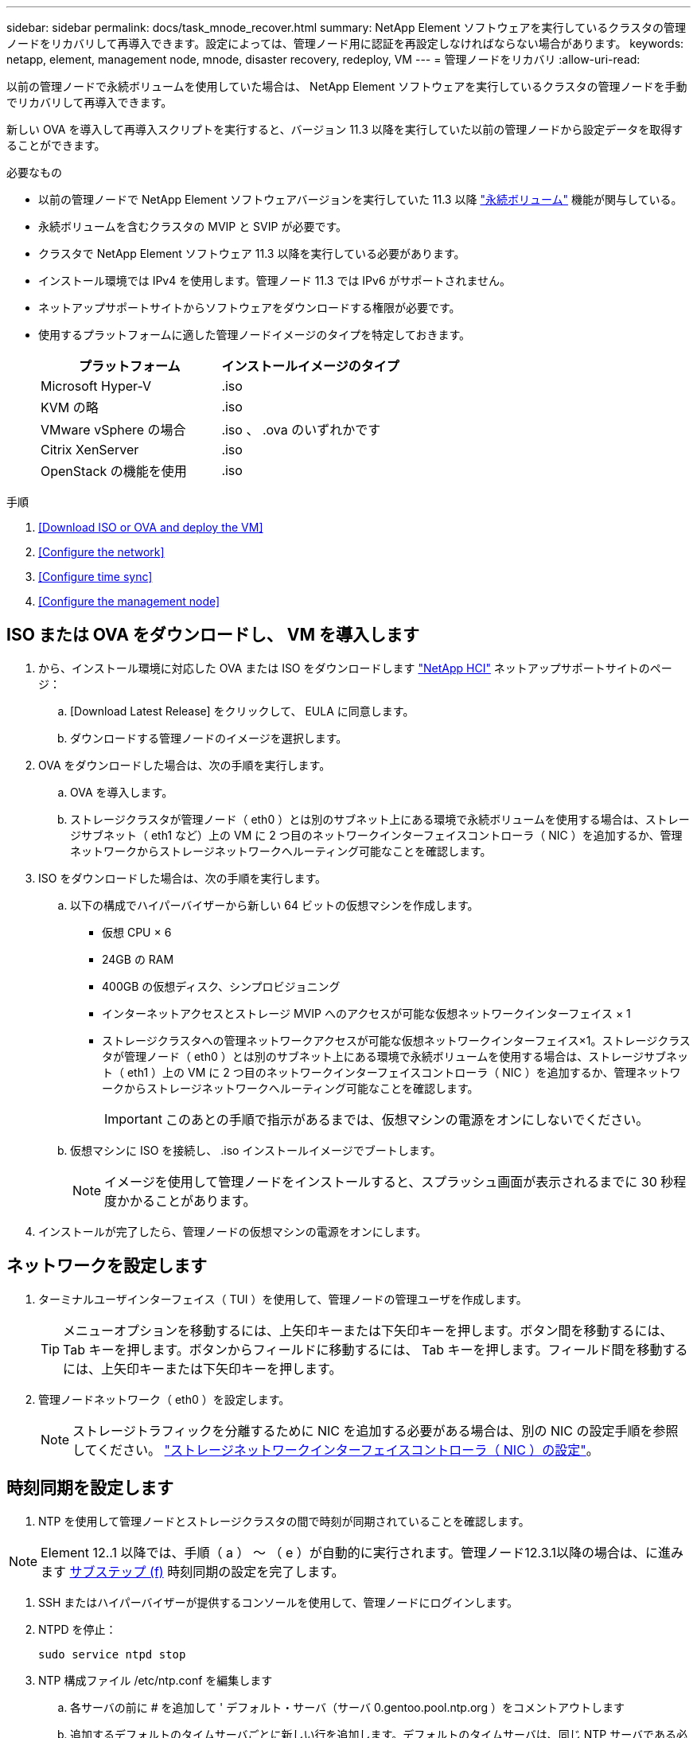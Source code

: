 ---
sidebar: sidebar 
permalink: docs/task_mnode_recover.html 
summary: NetApp Element ソフトウェアを実行しているクラスタの管理ノードをリカバリして再導入できます。設定によっては、管理ノード用に認証を再設定しなければならない場合があります。 
keywords: netapp, element, management node, mnode, disaster recovery, redeploy, VM 
---
= 管理ノードをリカバリ
:allow-uri-read: 


[role="lead"]
以前の管理ノードで永続ボリュームを使用していた場合は、 NetApp Element ソフトウェアを実行しているクラスタの管理ノードを手動でリカバリして再導入できます。

新しい OVA を導入して再導入スクリプトを実行すると、バージョン 11.3 以降を実行していた以前の管理ノードから設定データを取得することができます。

.必要なもの
* 以前の管理ノードで NetApp Element ソフトウェアバージョンを実行していた 11.3 以降 link:concept_hci_volumes.html#persistent-volumes["永続ボリューム"] 機能が関与している。
* 永続ボリュームを含むクラスタの MVIP と SVIP が必要です。
* クラスタで NetApp Element ソフトウェア 11.3 以降を実行している必要があります。
* インストール環境では IPv4 を使用します。管理ノード 11.3 では IPv6 がサポートされません。
* ネットアップサポートサイトからソフトウェアをダウンロードする権限が必要です。
* 使用するプラットフォームに適した管理ノードイメージのタイプを特定しておきます。
+
[cols="30,30"]
|===
| プラットフォーム | インストールイメージのタイプ 


| Microsoft Hyper-V | .iso 


| KVM の略 | .iso 


| VMware vSphere の場合 | .iso 、 .ova のいずれかです 


| Citrix XenServer | .iso 


| OpenStack の機能を使用 | .iso 
|===


.手順
. <<Download ISO or OVA and deploy the VM>>
. <<Configure the network>>
. <<Configure time sync>>
. <<Configure the management node>>




== ISO または OVA をダウンロードし、 VM を導入します

. から、インストール環境に対応した OVA または ISO をダウンロードします https://mysupport.netapp.com/site/products/all/details/netapp-hci/downloads-tab["NetApp HCI"^] ネットアップサポートサイトのページ：
+
.. [Download Latest Release] をクリックして、 EULA に同意します。
.. ダウンロードする管理ノードのイメージを選択します。


. OVA をダウンロードした場合は、次の手順を実行します。
+
.. OVA を導入します。
.. ストレージクラスタが管理ノード（ eth0 ）とは別のサブネット上にある環境で永続ボリュームを使用する場合は、ストレージサブネット（ eth1 など）上の VM に 2 つ目のネットワークインターフェイスコントローラ（ NIC ）を追加するか、管理ネットワークからストレージネットワークへルーティング可能なことを確認します。


. ISO をダウンロードした場合は、次の手順を実行します。
+
.. 以下の構成でハイパーバイザーから新しい 64 ビットの仮想マシンを作成します。
+
*** 仮想 CPU × 6
*** 24GB の RAM
*** 400GB の仮想ディスク、シンプロビジョニング
*** インターネットアクセスとストレージ MVIP へのアクセスが可能な仮想ネットワークインターフェイス × 1
*** ストレージクラスタへの管理ネットワークアクセスが可能な仮想ネットワークインターフェイス×1。ストレージクラスタが管理ノード（ eth0 ）とは別のサブネット上にある環境で永続ボリュームを使用する場合は、ストレージサブネット（ eth1 ）上の VM に 2 つ目のネットワークインターフェイスコントローラ（ NIC ）を追加するか、管理ネットワークからストレージネットワークへルーティング可能なことを確認します。
+

IMPORTANT: このあとの手順で指示があるまでは、仮想マシンの電源をオンにしないでください。



.. 仮想マシンに ISO を接続し、 .iso インストールイメージでブートします。
+

NOTE: イメージを使用して管理ノードをインストールすると、スプラッシュ画面が表示されるまでに 30 秒程度かかることがあります。



. インストールが完了したら、管理ノードの仮想マシンの電源をオンにします。




== ネットワークを設定します

. ターミナルユーザインターフェイス（ TUI ）を使用して、管理ノードの管理ユーザを作成します。
+

TIP: メニューオプションを移動するには、上矢印キーまたは下矢印キーを押します。ボタン間を移動するには、 Tab キーを押します。ボタンからフィールドに移動するには、 Tab キーを押します。フィールド間を移動するには、上矢印キーまたは下矢印キーを押します。

. 管理ノードネットワーク（ eth0 ）を設定します。
+

NOTE: ストレージトラフィックを分離するために NIC を追加する必要がある場合は、別の NIC の設定手順を参照してください。 link:task_mnode_install_add_storage_NIC.html["ストレージネットワークインターフェイスコントローラ（ NIC ）の設定"]。





== 時刻同期を設定します

. NTP を使用して管理ノードとストレージクラスタの間で時刻が同期されていることを確認します。



NOTE: Element 12..1 以降では、手順（ a ） ～ （ e ）が自動的に実行されます。管理ノード12.3.1以降の場合は、に進みます <<substep_f_recover_config_time_sync,サブステップ (f)>> 時刻同期の設定を完了します。

. SSH またはハイパーバイザーが提供するコンソールを使用して、管理ノードにログインします。
. NTPD を停止：
+
[listing]
----
sudo service ntpd stop
----
. NTP 構成ファイル /etc/ntp.conf を編集します
+
.. 各サーバの前に # を追加して ' デフォルト・サーバ（サーバ 0.gentoo.pool.ntp.org ）をコメントアウトします
.. 追加するデフォルトのタイムサーバごとに新しい行を追加します。デフォルトのタイムサーバは、同じ NTP サーバである必要があります で使用するストレージクラスタで使用します A link:task_mnode_recover.html#configure-the-management-node["後の手順"]。
+
[listing]
----
vi /etc/ntp.conf

#server 0.gentoo.pool.ntp.org
#server 1.gentoo.pool.ntp.org
#server 2.gentoo.pool.ntp.org
#server 3.gentoo.pool.ntp.org
server <insert the hostname or IP address of the default time server>
----
.. 完了したら構成ファイルを保存します。


. 新しく追加したサーバと NTP 同期を強制します。
+
[listing]
----
sudo ntpd -gq
----
. NTPD を再起動します。
+
[listing]
----
sudo service ntpd start
----
. [[[[suf_recover_config_time_sync]] ハイパーバイザーを使用したホストとの時間同期を無効にします（ VMware の例を次に示します）。
+

NOTE: OpenStack 環境の .iso イメージなどで、 VMware 以外のハイパーバイザー環境に mNode を導入する場合は、同等のコマンドについてハイパーバイザーのドキュメントを参照してください。

+
.. 定期的な時刻同期を無効にします。
+
[listing]
----
vmware-toolbox-cmd timesync disable
----
.. サービスの現在のステータスを表示して確認します。
+
[listing]
----
vmware-toolbox-cmd timesync status
----
.. vSphere で、 [VM オプション ] の [ ゲスト時刻をホストと同期する ] チェックボックスがオフになっていることを確認します。
+

NOTE: 今後 VM を変更する場合は、このオプションを有効にしないでください。






NOTE: の実行時は NTP に影響するため、時刻の同期設定の完了後は NTP を編集しないでください <<step_6_recover_mnode_redeploy,再導入コマンド>> 管理ノード。



== 管理ノードを設定

. 管理サービスバンドルの内容を保存する一時的なデスティネーションディレクトリを作成します。
+
[listing]
----
mkdir -p /sf/etc/mnode/mnode-archive
----
. 既存の管理ノードに以前インストールされていた管理サービスバンドル（バージョン 2.15.28 以降）をダウンロードし、「 /sf/mnode 」ディレクトリに保存します。
. 次のコマンドを使用して、ダウンロードしたバンドルを展開します。角かっこ内の値をバンドルファイル名に置き換えます。
+
[listing]
----
tar -C /sf/etc/mnode -xvf /sf/etc/mnode/[management services bundle file]
----
. 生成されたファイルを '/sf/mnode -archive' ディレクトリに解凍します
+
[listing]
----
tar -C /sf/etc/mnode/mnode-archive -xvf /sf/etc/mnode/services_deploy_bundle.tar.gz
----
. アカウントとボリュームの構成ファイルを作成します。
+
[listing]
----
echo '{"trident": true, "mvip": "[mvip IP address]", "account_name": "[persistent volume account name]"}' | sudo tee /sf/etc/mnode/mnode-archive/management-services-metadata.json
----
+
.. 次の各必須パラメータについて、 [] ブラケット（ブラケットを含む）の値を置き換えます。
+
*** *[mvip IP address]* ：ストレージクラスタの管理仮想 IP アドレス。同じストレージクラスタを使用して管理ノードを設定します の間に使用しました link:task_mnode_recover.html#configure-time-sync["NTP サーバの設定"]。
*** * [persistent volume account name] * ：このストレージクラスタ内のすべての永続ボリュームに関連付けられたアカウントの名前。




. クラスタでホストされている永続ボリュームに接続し、以前の管理ノードの設定データを使用してサービスを開始するには、管理ノードの再導入コマンドを設定して実行します。
+

NOTE: セキュアプロンプトにパスワードを入力するように求められます。クラスタがプロキシサーバの背後にある場合、パブリックネットワークに接続できるようにプロキシを設定する必要があります。

+
[listing]
----
/sf/packages/mnode/redeploy-mnode --mnode_admin_user [username]
----
+
.. 角かっこ内の値を、管理ノードの管理者アカウントのユーザ名に置き換えます。一般には、管理ノードへのログインに使用したユーザアカウントのユーザ名です。
+

NOTE: ユーザ名を追加するか、または情報の入力を求めるプロンプトをスクリプトに表示することができます。

.. 「 redeploy -mnode 」コマンドを実行します。再導入が完了すると、成功メッセージが表示されます。
.. システムの完全修飾ドメイン名（ FQDN ）を使用して Element または NetApp HCI の Web インターフェイス（管理ノードやネットアップハイブリッドクラウド制御など）にアクセスする場合は、 link:task_hcc_upgrade_management_node.html#reconfigure-authentication-using-the-management-node-rest-api["管理ノードの認証を再設定します"^]。





IMPORTANT: 提供する SSH 機能 link:task_mnode_enable_remote_support_connections.html["ネットアップサポートの Remote Support Tunnel （ RST ）セッションアクセス"] 管理サービス 2.18 以降を実行する管理ノードでは、はデフォルトで無効になっています。以前に管理ノードで SSH 機能を有効にしていた場合は、が必要になることがあります link:task_mnode_ssh_management.html["SSH を再度無効にします"] リカバリされた管理ノード。

[discrete]
== 詳細はこちら

* link:concept_hci_volumes.html#persistent-volumes["永続ボリューム"]
* https://docs.netapp.com/us-en/vcp/index.html["vCenter Server 向け NetApp Element プラグイン"^]
* https://www.netapp.com/hybrid-cloud/hci-documentation/["NetApp HCI のリソースページ"^]


